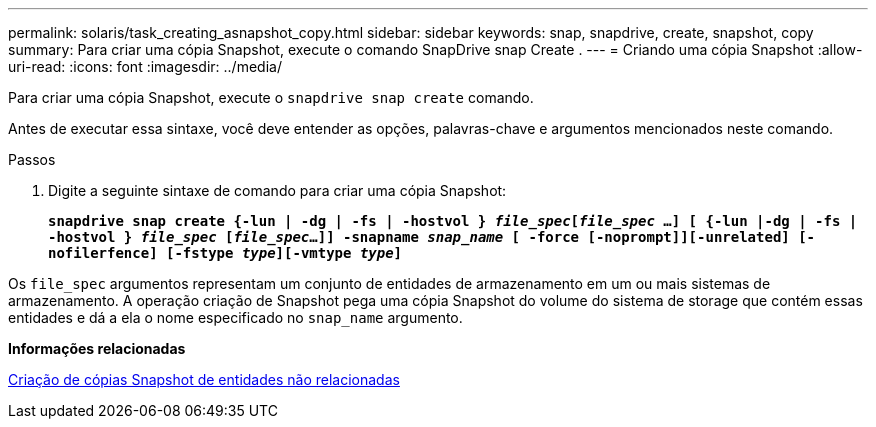 ---
permalink: solaris/task_creating_asnapshot_copy.html 
sidebar: sidebar 
keywords: snap, snapdrive, create, snapshot, copy 
summary: Para criar uma cópia Snapshot, execute o comando SnapDrive snap Create . 
---
= Criando uma cópia Snapshot
:allow-uri-read: 
:icons: font
:imagesdir: ../media/


[role="lead"]
Para criar uma cópia Snapshot, execute o `snapdrive snap create` comando.

Antes de executar essa sintaxe, você deve entender as opções, palavras-chave e argumentos mencionados neste comando.

.Passos
. Digite a seguinte sintaxe de comando para criar uma cópia Snapshot:
+
`*snapdrive snap create {-lun | -dg | -fs | -hostvol } _file_spec_[_file_spec_ ...] [ {-lun |-dg | -fs | -hostvol } _file_spec_ [_file_spec_...]] -snapname _snap_name_ [ -force [-noprompt]][-unrelated] [-nofilerfence] [-fstype _type_][-vmtype _type_]*`



Os `file_spec` argumentos representam um conjunto de entidades de armazenamento em um ou mais sistemas de armazenamento. A operação criação de Snapshot pega uma cópia Snapshot do volume do sistema de storage que contém essas entidades e dá a ela o nome especificado no `snap_name` argumento.

*Informações relacionadas*

xref:concept_creating_snapshotcopies_of_unrelatedentities.adoc[Criação de cópias Snapshot de entidades não relacionadas]

